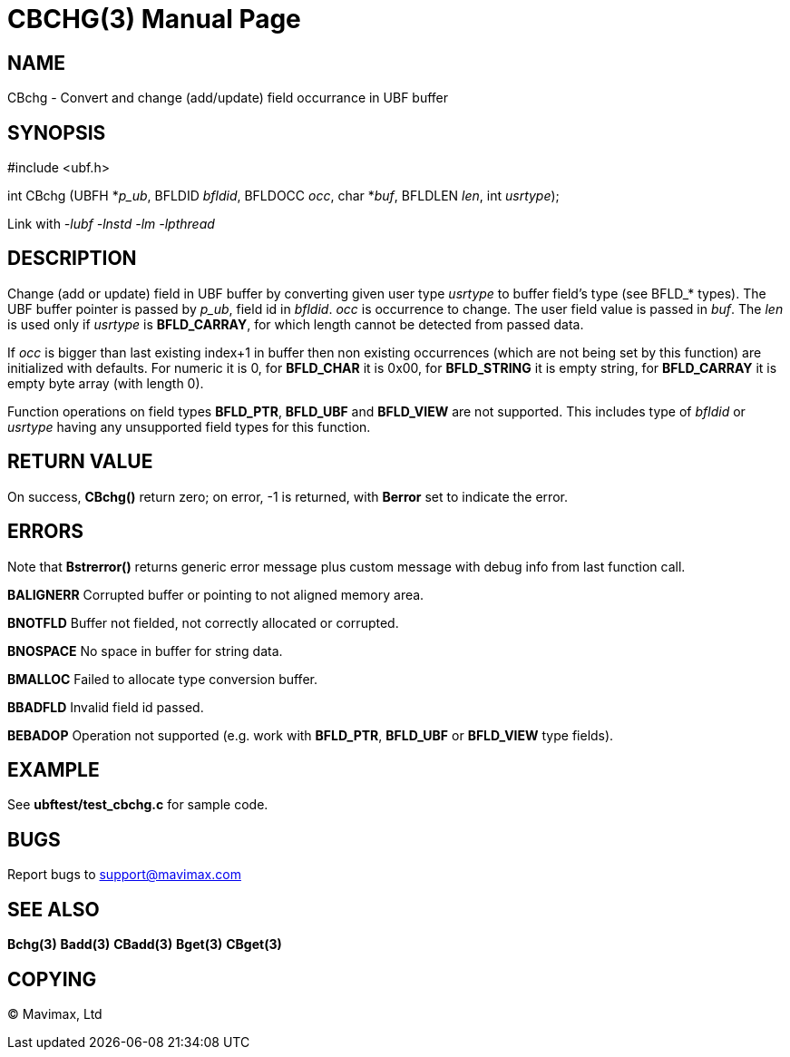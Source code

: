 CBCHG(3)
========
:doctype: manpage


NAME
----
CBchg - Convert and change (add/update) field occurrance in UBF buffer


SYNOPSIS
--------

#include <ubf.h>

int CBchg (UBFH *'p_ub', BFLDID 'bfldid', BFLDOCC 'occ', char *'buf', BFLDLEN 'len', int 'usrtype');

Link with '-lubf -lnstd -lm -lpthread'

DESCRIPTION
-----------
Change (add or update) field in UBF buffer by converting given user type 'usrtype' 
to buffer field's type (see BFLD_* types). The UBF buffer pointer is passed 
by 'p_ub', field id in 'bfldid'. 'occ' is occurrence to change. The user field 
value is passed in 'buf'. The 'len' is used only if 'usrtype' is *BFLD_CARRAY*, 
for which length cannot be detected from passed data.

If 'occ' is bigger than last existing index+1 in buffer then non existing 
occurrences (which are not being set by this function) are initialized with 
defaults. For numeric it is 0, for *BFLD_CHAR* it is 0x00, 
for *BFLD_STRING* it is empty string, for *BFLD_CARRAY* 
it is empty byte array (with length 0).

Function operations on field types *BFLD_PTR*, *BFLD_UBF* and *BFLD_VIEW* 
are not supported. This includes type of 'bfldid' or 'usrtype' having any 
unsupported field types for this function.

RETURN VALUE
------------
On success, *CBchg()* return zero; on error, -1 is returned, 
with *Berror* set to indicate the error.

ERRORS
------
Note that *Bstrerror()* returns generic error message plus custom message 
with debug info from last function call.

*BALIGNERR* Corrupted buffer or pointing to not aligned memory area.

*BNOTFLD* Buffer not fielded, not correctly allocated or corrupted.

*BNOSPACE* No space in buffer for string data.

*BMALLOC* Failed to allocate type conversion buffer.

*BBADFLD* Invalid field id passed.

*BEBADOP* Operation not supported (e.g. work with *BFLD_PTR*, *BFLD_UBF* 
or *BFLD_VIEW* type fields).

EXAMPLE
-------
See *ubftest/test_cbchg.c* for sample code.

BUGS
----
Report bugs to support@mavimax.com

SEE ALSO
--------
*Bchg(3)* *Badd(3)* *CBadd(3)* *Bget(3)* *CBget(3)*

COPYING
-------
(C) Mavimax, Ltd

